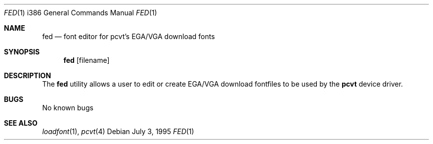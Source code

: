 .\"	$OpenBSD: fed.1,v 1.6 1999/07/07 10:50:07 aaron Exp $
.\"
.\" Copyright (c) 1992, 1995 Hellmuth Michaelis
.\"
.\" All rights reserved.
.\"
.\" Redistribution and use in source and binary forms, with or without
.\" modification, are permitted provided that the following conditions
.\" are met:
.\" 1. Redistributions of source code must retain the above copyright
.\"    notice, this list of conditions and the following disclaimer.
.\" 2. Redistributions in binary form must reproduce the above copyright
.\"    notice, this list of conditions and the following disclaimer in the
.\"    documentation and/or other materials provided with the distribution.
.\" 3. All advertising materials mentioning features or use of this software
.\"    must display the following acknowledgement:
.\"	This product includes software developed by Hellmuth Michaelis
.\" 4. The name authors may not be used to endorse or promote products
.\"    derived from this software without specific prior written permission.
.\"
.\" THIS SOFTWARE IS PROVIDED BY THE AUTHORS ``AS IS'' AND ANY EXPRESS OR
.\" IMPLIED WARRANTIES, INCLUDING, BUT NOT LIMITED TO, THE IMPLIED WARRANTIES
.\" OF MERCHANTABILITY AND FITNESS FOR A PARTICULAR PURPOSE ARE DISCLAIMED.
.\" IN NO EVENT SHALL THE AUTHORS BE LIABLE FOR ANY DIRECT, INDIRECT,
.\" INCIDENTAL, SPECIAL, EXEMPLARY, OR CONSEQUENTIAL DAMAGES (INCLUDING, BUT
.\" NOT LIMITED TO, PROCUREMENT OF SUBSTITUTE GOODS OR SERVICES; LOSS OF USE,
.\" DATA, OR PROFITS; OR BUSINESS INTERRUPTION) HOWEVER CAUSED AND ON ANY
.\" THEORY OF LIABILITY, WHETHER IN CONTRACT, STRICT LIABILITY, OR TORT
.\" (INCLUDING NEGLIGENCE OR OTHERWISE) ARISING IN ANY WAY OUT OF THE USE OF
.\" THIS SOFTWARE, EVEN IF ADVISED OF THE POSSIBILITY OF SUCH DAMAGE.
.\"
.\" @(#)fed.1, 3.30, Last Edit-Date: [Wed Jul  5 19:25:39 1995]
.\"
.Dd July 3, 1995
.Dt FED 1 i386
.Os
.Sh NAME
.Nm fed
.Nd font editor for pcvt's EGA/VGA download fonts
.Sh SYNOPSIS
.Nm fed
.Op filename
.Sh DESCRIPTION
The
.Nm fed
utility allows a user to edit or create EGA/VGA download fontfiles to be
used by the
.Nm pcvt
device driver.
.Sh BUGS
No known bugs
.Sh SEE ALSO
.Xr loadfont 1 ,
.Xr pcvt 4
